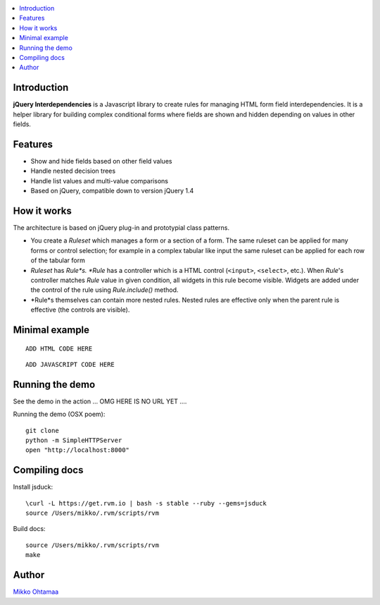 .. contents:: :local:

Introduction
---------------

**jQuery Interdependencies** is a Javascript library to
create rules for managing HTML form field interdependencies.
It is a helper library for building complex conditional forms
where fields are shown and hidden depending on values in other fields.

Features
---------

* Show and hide fields based on other field values

* Handle nested decision trees

* Handle list values and multi-value comparisons

* Based on jQuery, compatible down to version jQuery 1.4

How it works
-----------------

The architecture is based on jQuery plug-in and prototypial class patterns.

* You create a *Ruleset* which manages a form or a section of a form.
  The same ruleset can be applied for many forms or control selection; for example
  in a complex tabular like input the same ruleset can be applied for each row of the tabular form

* *Ruleset* has *Rule*s. *Rule* has a controller which is a HTML control (``<input>``, ``<select>``, etc.).
  When *Rule*'s controller matches *Rule* value in given condition, all widgets in this rule become visible.
  Widgets are added under the control of the rule using *Rule.include()* method.

* *Rule*s themselves can contain more nested rules. Nested rules are effective only when the parent rule
  is effective (the controls are visible).

Minimal example
-------------------

::

    ADD HTML CODE HERE


::

    ADD JAVASCRIPT CODE HERE

Running the demo
----------------------

See the demo in the action ... OMG HERE IS NO URL YET ....

Running the demo (OSX poem)::

    git clone
    python -m SimpleHTTPServer
    open "http://localhost:8000"

Compiling docs
---------------

Install jsduck::

     \curl -L https://get.rvm.io | bash -s stable --ruby --gems=jsduck
     source /Users/mikko/.rvm/scripts/rvm

Build docs::

    source /Users/mikko/.rvm/scripts/rvm
    make

Author
------

`Mikko Ohtamaa <http://opensourcehacker.com>`_